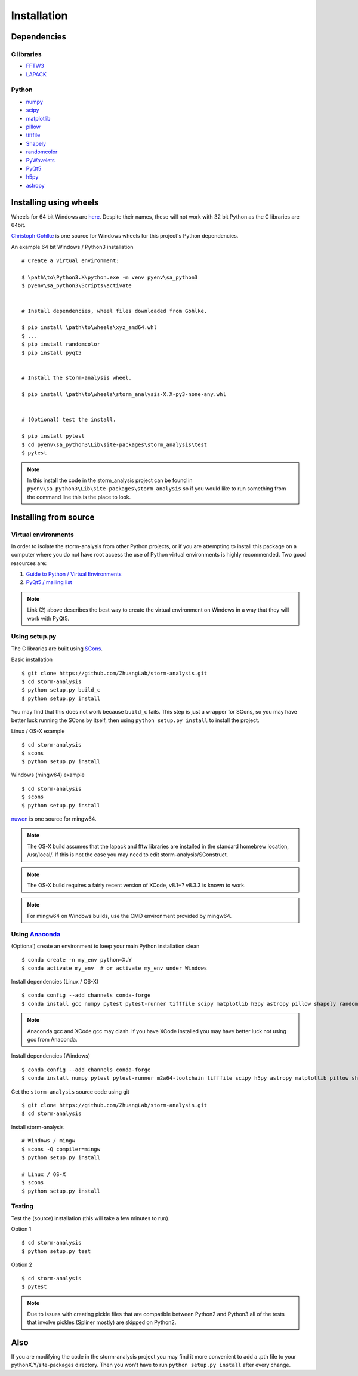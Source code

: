 Installation
============

Dependencies
------------

C libraries
~~~~~~~~~~~

* `FFTW3 <http://www.fftw.org/>`_
* `LAPACK <http://www.netlib.org/lapack/>`_

Python
~~~~~~

* `numpy <http://www.numpy.org/>`_
* `scipy <https://www.scipy.org/>`_
* `matplotlib <http://matplotlib.org/>`_
* `pillow <https://python-pillow.org/>`_
* `tifffile <https://pypi.python.org/pypi/tifffile>`_
* `Shapely <https://pypi.python.org/pypi/Shapely>`_
* `randomcolor <https://pypi.python.org/pypi/randomcolor>`_
* `PyWavelets <https://pypi.python.org/pypi/PyWavelets>`_
* `PyQt5 <https://pypi.python.org/pypi/PyQt5>`_
* `h5py <http://www.h5py.org/>`_
* `astropy <http://www.astropy.org/>`_

Installing using wheels
-----------------------

Wheels for 64 bit Windows are `here <https://github.com/ZhuangLab/storm-analysis/releases>`_.
Despite their names, these will not work with 32 bit Python as the C libraries are 64bit.

`Christoph Gohlke <http://www.lfd.uci.edu/~gohlke/pythonlibs/>`_ is one source for Windows
wheels for this project's Python dependencies.

.. highlight:: none
	       
An example 64 bit Windows / Python3 installation ::

  # Create a virtual environment:

  $ \path\to\Python3.X\python.exe -m venv pyenv\sa_python3
  $ pyenv\sa_python3\Scripts\activate

  
  # Install dependencies, wheel files downloaded from Gohlke.

  $ pip install \path\to\wheels\xyz_amd64.whl
  $ ...
  $ pip install randomcolor
  $ pip install pyqt5

  
  # Install the storm-analysis wheel.

  $ pip install \path\to\wheels\storm_analysis-X.X-py3-none-any.whl
  

  # (Optional) test the install.

  $ pip install pytest
  $ cd pyenv\sa_python3\Lib\site-packages\storm_analysis\test
  $ pytest

.. note:: In this install the code in the storm_analysis project can be found in ``pyenv\sa_python3\Lib\site-packages\storm_analysis`` so if you would like to run something from the command line this is the place to look.
  
Installing from source
----------------------

Virtual environments
~~~~~~~~~~~~~~~~~~~~

In order to isolate the storm-analysis from other Python projects, or if you are attempting
to install this package on a computer where you do not have root access the use of Python
virtual environments is highly recommended. Two good resources are:

1. `Guide to Python / Virtual Environments <http://docs.python-guide.org/en/latest/dev/virtualenvs/>`_
2. `PyQt5 / mailing list <https://www.riverbankcomputing.com/pipermail/pyqt/2017-March/039032.html>`_

.. note:: Link (2) above describes the best way to create the virtual environment on Windows in a way that they will work with PyQt5.

Using setup.py
~~~~~~~~~~~~~~

The C libraries are built using `SCons <http://scons.org/>`_.

Basic installation ::
  
   $ git clone https://github.com/ZhuangLab/storm-analysis.git
   $ cd storm-analysis
   $ python setup.py build_c
   $ python setup.py install

You may find that this does not work because ``build_c`` fails. This step is just a
wrapper for SCons, so you may have better luck running the SCons by itself, then using
``python setup.py install`` to install the project.

Linux / OS-X example ::
  
  $ cd storm-analysis
  $ scons
  $ python setup.py install
  
Windows (mingw64) example ::

  $ cd storm-analysis
  $ scons
  $ python setup.py install

`nuwen <https://nuwen.net/mingw.html>`_ is one source for mingw64. 

.. note:: The OS-X build assumes that the lapack and fftw libraries are installed in the standard homebrew location, /usr/local/. If this is not the case you may need to edit storm-analysis/SConstruct.

.. note:: The OS-X build requires a fairly recent version of XCode, v8.1+? v8.3.3 is known to work.

.. note:: For mingw64 on Windows builds, use the CMD environment provided by mingw64.

   
Using `Anaconda <https://www.anaconda.com/downloads>`_
~~~~~~~~~~~~~~~~~~~~~~~~~~~~~~~~~~~~~~~~~~~~~~~~~~~~~~

(Optional) create an environment to keep your main Python installation clean ::

  $ conda create -n my_env python=X.Y
  $ conda activate my_env  # or activate my_env under Windows

Install dependencies (Linux / OS-X) ::

  $ conda config --add channels conda-forge 
  $ conda install gcc numpy pytest pytest-runner tifffile scipy matplotlib h5py astropy pillow shapely randomcolor pywavelets scons

.. note:: Anaconda gcc and XCode gcc may clash. If you have XCode installed you may have better luck not using gcc from Anaconda.

Install dependencies (Windows) ::

  $ conda config --add channels conda-forge 
  $ conda install numpy pytest pytest-runner m2w64-toolchain tifffile scipy h5py astropy matplotlib pillow shapely randomcolor pywavelets scons
  
Get the ``storm-analysis`` source code using git ::

  $ git clone https://github.com/ZhuangLab/storm-analysis.git
  $ cd storm-analysis

Install storm-analysis ::

  # Windows / mingw
  $ scons -Q compiler=mingw
  $ python setup.py install

  # Linux / OS-X
  $ scons
  $ python setup.py install
 
Testing
~~~~~~~

Test the (source) installation (this will take a few minutes to run).

Option 1 ::
    
  $ cd storm-analysis
  $ python setup.py test

Option 2 ::
  
  $ cd storm-analysis
  $ pytest

.. note:: Due to issues with creating pickle files that are compatible between Python2
	  and Python3 all of the tests that involve pickles (Spliner mostly) are skipped
	  on Python2.

Also
----

If you are modifying the code in the storm-analysis project you may find it more convenient
to add a .pth file to your pythonX.Y/site-packages directory. Then you won't have to
run ``python setup.py install`` after every change.
